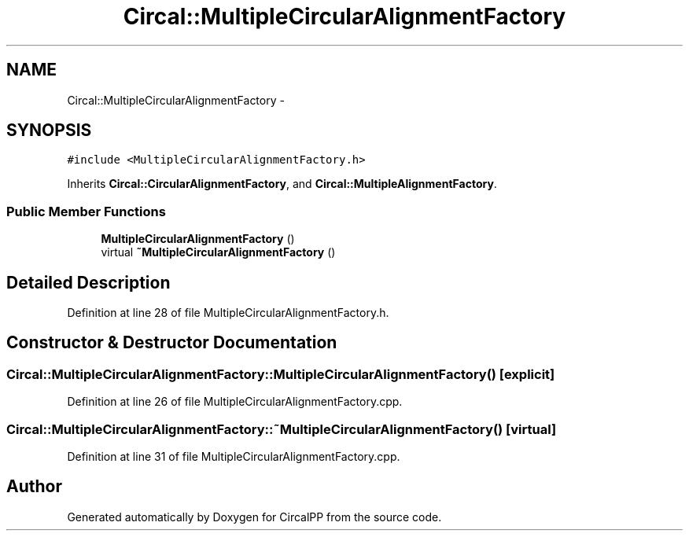 .TH "Circal::MultipleCircularAlignmentFactory" 3 "24 Feb 2008" "Version 0.1" "CircalPP" \" -*- nroff -*-
.ad l
.nh
.SH NAME
Circal::MultipleCircularAlignmentFactory \- 
.SH SYNOPSIS
.br
.PP
\fC#include <MultipleCircularAlignmentFactory.h>\fP
.PP
Inherits \fBCircal::CircularAlignmentFactory\fP, and \fBCircal::MultipleAlignmentFactory\fP.
.PP
.SS "Public Member Functions"

.in +1c
.ti -1c
.RI "\fBMultipleCircularAlignmentFactory\fP ()"
.br
.ti -1c
.RI "virtual \fB~MultipleCircularAlignmentFactory\fP ()"
.br
.in -1c
.SH "Detailed Description"
.PP 
Definition at line 28 of file MultipleCircularAlignmentFactory.h.
.SH "Constructor & Destructor Documentation"
.PP 
.SS "Circal::MultipleCircularAlignmentFactory::MultipleCircularAlignmentFactory ()\fC [explicit]\fP"
.PP
Definition at line 26 of file MultipleCircularAlignmentFactory.cpp.
.SS "Circal::MultipleCircularAlignmentFactory::~MultipleCircularAlignmentFactory ()\fC [virtual]\fP"
.PP
Definition at line 31 of file MultipleCircularAlignmentFactory.cpp.

.SH "Author"
.PP 
Generated automatically by Doxygen for CircalPP from the source code.
